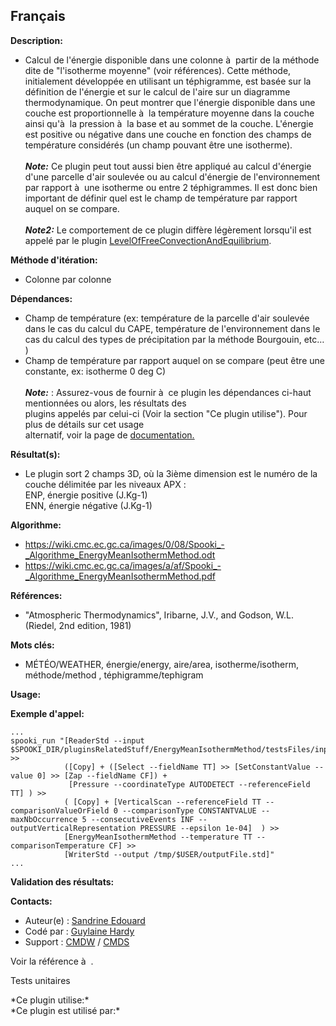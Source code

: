 ** Français















*Description:*

- Calcul de l'énergie disponible dans une colonne à  partir de la
  méthode dite de "l'isotherme moyenne" (voir références). Cette
  méthode, initialement développée en utilisant un téphigramme, est
  basée sur la définition de l'énergie et sur le calcul de l'aire sur un
  diagramme thermodynamique. On peut montrer que l'énergie disponible
  dans une couche est proportionnelle à  la température moyenne dans la
  couche ainsi qu'à  la pression à  la base et au sommet de la couche.
  L'énergie est positive ou négative dans une couche en fonction des
  champs de température considérés (un champ pouvant être une
  isotherme).\\
  \\
  */Note:/* Ce plugin peut tout aussi bien être appliqué au calcul
  d'énergie d'une parcelle d'air soulevée ou au calcul d'énergie de
  l'environnement par rapport à  une isotherme ou entre 2 téphigrammes.
  Il est donc bien important de définir quel est le champ de température
  par rapport auquel on se compare.\\
  \\
  */Note2:/* Le comportement de ce plugin diffère légèrement lorsqu'il
  est appelé par le plugin
  [[file:pluginLevelOfFreeConvectionAndEquilibrium.html][LevelOfFreeConvectionAndEquilibrium]].

*Méthode d'itération:*

- Colonne par colonne

*Dépendances:*

- Champ de température (ex: température de la parcelle d'air soulevée
  dans le cas du calcul du CAPE, température de l'environnement dans le
  cas du calcul des types de précipitation par la méthode Bourgouin,
  etc... )\\
- Champ de température par rapport auquel on se compare (peut être une
  constante, ex: isotherme 0 deg C)\\
  \\
  */Note:/* : Assurez-vous de fournir à  ce plugin les dépendances
  ci-haut mentionnées ou alors, les résultats des\\
  plugins appelés par celui-ci (Voir la section "Ce plugin utilise").
  Pour plus de détails sur cet usage\\
  alternatif, voir la page de
  [[https://wiki.cmc.ec.gc.ca/wiki/Spooki/Documentation/Description_g%C3%A9n%C3%A9rale_du_syst%C3%A8me#RefDependances][documentation.]]

*Résultat(s):*

- Le plugin sort 2 champs 3D, où la 3ième dimension est le numéro de la
  couche délimitée par les niveaux APX :\\
  ENP, énergie positive (J.Kg-1)\\
  ENN, énergie négative (J.Kg-1)\\

*Algorithme:*

- [[https://wiki.cmc.ec.gc.ca/images/0/08/Spooki_-_Algorithme_EnergyMeanIsothermMethod.odt]]\\
- [[https://wiki.cmc.ec.gc.ca/images/a/af/Spooki_-_Algorithme_EnergyMeanIsothermMethod.pdf]]

*Références:*

- "Atmospheric Thermodynamics", Iribarne, J.V., and Godson, W.L.
  (Riedel, 2nd edition, 1981)

*Mots clés:*

- MÉTÉO/WEATHER, énergie/energy, aire/area, isotherme/isotherm,
  méthode/method , téphigramme/tephigram

*Usage:*

*Exemple d'appel:* 

#+begin_example
      ...
      spooki_run "[ReaderStd --input $SPOOKI_DIR/pluginsRelatedStuff/EnergyMeanIsothermMethod/testsFiles/inputFile.std] >>
                  ([Copy] + ([Select --fieldName TT] >> [SetConstantValue --value 0] >> [Zap --fieldName CF]) +
                   [Pressure --coordinateType AUTODETECT --referenceField TT] ) >>
                  ( [Copy] + [VerticalScan --referenceField TT --comparisonValueOrField 0 --comparisonType CONSTANTVALUE --maxNbOccurrence 5 --consecutiveEvents INF --outputVerticalRepresentation PRESSURE --epsilon 1e-04]  ) >>
                  [EnergyMeanIsothermMethod --temperature TT --comparisonTemperature CF] >>
                  [WriterStd --output /tmp/$USER/outputFile.std]"
      ...
#+end_example

*Validation des résultats:*

*Contacts:*

- Auteur(e) : [[https://wiki.cmc.ec.gc.ca/wiki/User:Edouards][Sandrine
  Edouard]]
- Codé par : [[https://wiki.cmc.ec.gc.ca/wiki/User:Hardyg][Guylaine
  Hardy]]
- Support : [[https://wiki.cmc.ec.gc.ca/wiki/CMDW][CMDW]] /
  [[https://wiki.cmc.ec.gc.ca/wiki/CMDS][CMDS]]

Voir la référence à 
.

Tests unitaires



*Ce plugin utilise:*\\

*Ce plugin est utilisé par:*\\



  

